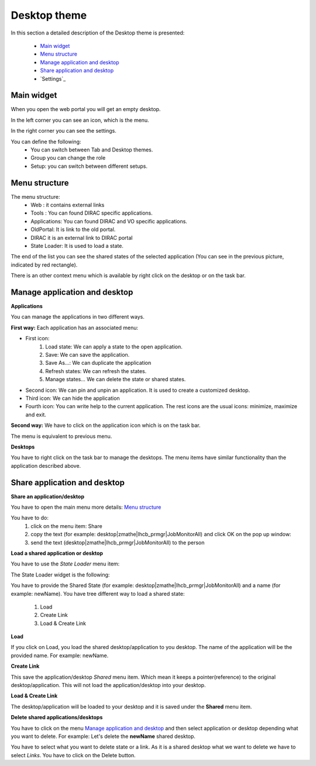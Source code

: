 =============
Desktop theme
=============

In this section a detailed description of the Desktop theme is presented:

    - `Main widget`_
    - `Menu structure`_
    - `Manage application and desktop`_
    - `Share application and desktop`_
    - `Settings`_

Main widget
-----------

When you open the web portal you will get an empty desktop.

.. image:: images/desktop.png
   :scale: 50 %
   :alt: Desktop theme main view.
   :align: center
   
In the left corner you can see an icon, which is the menu.

.. image:: images/menu.png
   :scale: 50 %
   :alt: Desktop menu.
   :align: center
 
In the right corner you can see the settings.
 
.. image:: images/settings.png
   :scale: 50 %
   :alt: Settings
   :align: center
 
You can define the following:
      * You can switch between Tab and Desktop themes.
      * Group you can change the role
      * Setup: you can switch between different setups.
      
Menu structure
--------------

The menu structure:
   * Web : it contains external links
   * Tools : You can found DIRAC specific applications.
   * Applications: You can found DIRAC and VO specific applications.
   * OldPortal: It is link to the old portal.
   * DIRAC it is an external link to DIRAC portal
   * State Loader: It is used to load a state.
   
.. image:: images/detailedmenu.png
   :scale: 50 %
   :alt: detailed menu.
   :align: center 

 The states of the applications are available when you click on the application name.
 
.. image:: images/appmenu.png
   :scale: 50 %
   :alt: Application menu.
   :align: center 
   
The end of the list you can see the shared states of the selected application (You can see in the previous picture, indicated by red rectangle).

There is an other context menu which is available by right click on the desktop or on the task bar.

.. image:: images/desktopmenu.png
   :scale: 50 %
   :alt: Desktop main menu.
   :align: center 

Manage application and desktop
------------------------------

**Applications**

You can manage the applications in two different ways.

**First way:** Each application has an associated menu:

.. image:: images/windowmenu.png
   :scale: 50 %
   :alt: window main menu.
   :align: center 

* First icon:
   #. Load state: We can apply a state to the open application.
   #. Save: We can save the application.
   #. Save As...: We can duplicate the application
   #. Refresh states: We can refresh the states.
   #. Manage states... We can delete the state or shared states.
* Second icon: We can pin and unpin an application. It is used to create a customized desktop.
* Third icon: We can hide the application
* Fourth icon: You can write help to the current application. The rest icons are the usual icons: minimize, maximize and exit.
   

**Second way:** We have to click on the application icon which is on the task bar.

.. image:: images/rightclickmenu.png
   :scale: 50 %
   :alt: Tab bar application state menu
   :align: center 

The menu is equivalent to previous menu.

**Desktops**

You have to right click on the task bar to manage the desktops. The menu items have similar functionality than the application described above.

Share application and desktop
-----------------------------

**Share an application/desktop**

You have to open the main menu more details: `Menu structure`_

.. image:: images/sharedesk.png
   :scale: 50 %
   :alt: Share message box.
   :align: center
   

You have to do:
   #. click on the menu item: Share
   #. copy the text (for example: desktop|zmathe|lhcb_prmgr|JobMonitorAll) and click OK on the pop up window:
   #. send the text (desktop|zmathe|lhcb_prmgr|JobMonitorAll) to the person

.. image:: ../../images/share.png
   :scale: 50 %
   :alt: Share message box.
   :align: center
   
**Load a shared application or desktop**   
   
You have to use the *State Loader* menu item:

.. image:: ../../images/stateloader.png
   :scale: 50 %
   :alt: State loader.
   :align: center

The State Loader widget is the following:

.. image:: ../../images/loader.png
   :scale: 50 %
   :alt: Loader.
   :align: center

You have to provide the Shared State (for example: desktop|zmathe|lhcb_prmgr|JobMonitorAll) and a name (for example: newName).
You have tree different way to load a shared state:
   #. Load
   #. Create Link
   #. Load & Create Link
   
**Load**

If you click on Load, you load the shared desktop/application to you desktop. The name of the application will be the provided name. For example: newName.

.. image:: ../../images/loaddesktop.png
   :scale: 50 %
   :alt: Loaded desktop.
   :align: center


**Create Link**

This save the application/desktop *Shared* menu item. Which mean it keeps a pointer(reference) to the original desktop/application. 
This will not load the application/desktop into your desktop.

.. image:: ../../images/createlink.png
   :scale: 50 %
   :alt: Create link.
   :align: center



**Load & Create Link**

The desktop/application will be loaded to your desktop and it is saved under the **Shared** menu item. 

**Delete shared applications/desktops**

You have to click on the menu `Manage application and desktop`_ and then select application or desktop depending what you want to delete. 
For example: Let's delete the **newName** shared desktop.

.. image:: ../../images/deletelink.png
   :scale: 50 %
   :alt: Delete link.
   :align: center  

You have to select what you want to delete state or a link. As it is a shared desktop what we want to delete we have to select *Links*. 
You have to click on the Delete button.
